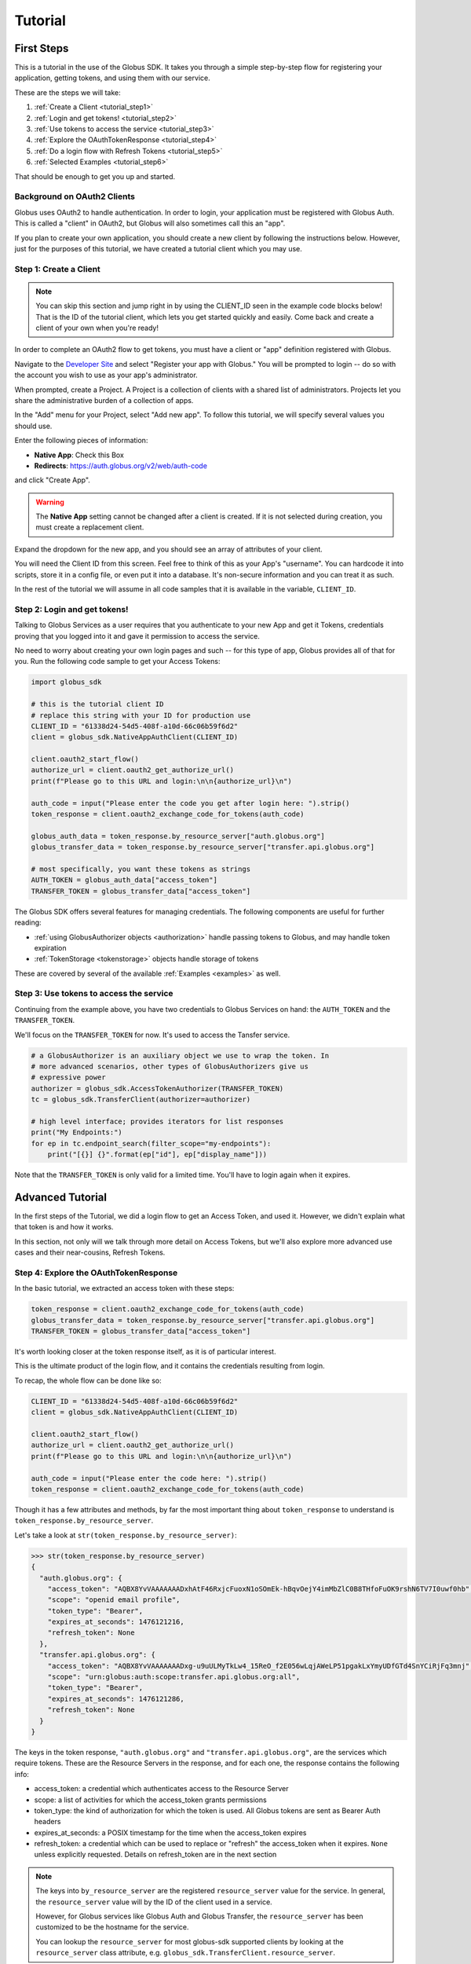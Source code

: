 .. _tutorial:

Tutorial
========

.. _getting_started:

First Steps
-----------

This is a tutorial in the use of the Globus SDK. It takes you through a simple
step-by-step flow for registering your application, getting tokens, and using
them with our service.

These are the steps we will take:

#. :ref:`Create a Client <tutorial_step1>`
#. :ref:`Login and get tokens! <tutorial_step2>`
#. :ref:`Use tokens to access the service <tutorial_step3>`
#. :ref:`Explore the OAuthTokenResponse <tutorial_step4>`
#. :ref:`Do a login flow with Refresh Tokens <tutorial_step5>`
#. :ref:`Selected Examples <tutorial_step6>`

That should be enough to get you up and started.

Background on OAuth2 Clients
~~~~~~~~~~~~~~~~~~~~~~~~~~~~

Globus uses OAuth2 to handle authentication. In order to login, your
application must be registered with Globus Auth. This is called a "client" in
OAuth2, but Globus will also sometimes call this an "app".

If you plan to create your own application, you should create a new client by
following the instructions below. However, just for the purposes of this
tutorial, we have created a tutorial client which you may use.

.. _tutorial_step1:

Step 1: Create a Client
~~~~~~~~~~~~~~~~~~~~~~~

.. note::

    You can skip this section and jump right in by using the CLIENT_ID seen in
    the example code blocks below! That is the ID of the tutorial client, which
    lets you get started quickly and easily. Come back and create a client of
    your own when you're ready!

In order to complete an OAuth2 flow to get tokens, you must have a client or
"app" definition registered with Globus.

Navigate to the `Developer Site <https://developers.globus.org>`_ and select
"Register your app with Globus."
You will be prompted to login -- do so with the account you wish to use as your
app's administrator.

When prompted, create a Project. A Project is a collection of clients with a
shared list of administrators.
Projects let you share the administrative burden of a collection of apps.

In the "Add" menu for your Project, select "Add new app". To follow this
tutorial, we will specify several values you should use.

Enter the following pieces of information:

- **Native App**: Check this Box
- **Redirects**: https://auth.globus.org/v2/web/auth-code

and click "Create App".

.. warning::

    The **Native App** setting cannot be changed after a client is created.
    If it is not selected during creation, you must create a replacement client.

Expand the dropdown for the new app, and you should see an array of
attributes of your client.

You will need the Client ID from this screen.
Feel free to think of this as your App's "username".
You can hardcode it into scripts, store it in a config file, or even put it
into a database.
It's non-secure information and you can treat it as such.

In the rest of the tutorial we will assume in all code samples that it is
available in the variable, ``CLIENT_ID``.

.. _tutorial_step2:

Step 2: Login and get tokens!
~~~~~~~~~~~~~~~~~~~~~~~~~~~~~

Talking to Globus Services as a user requires that you authenticate to your new
App and get it Tokens, credentials proving that you logged into it and gave it
permission to access the service.

No need to worry about creating your own login pages and such -- for this type
of app, Globus provides all of that for you.
Run the following code sample to get your Access Tokens:

.. code-block:: python

    import globus_sdk

    # this is the tutorial client ID
    # replace this string with your ID for production use
    CLIENT_ID = "61338d24-54d5-408f-a10d-66c06b59f6d2"
    client = globus_sdk.NativeAppAuthClient(CLIENT_ID)

    client.oauth2_start_flow()
    authorize_url = client.oauth2_get_authorize_url()
    print(f"Please go to this URL and login:\n\n{authorize_url}\n")

    auth_code = input("Please enter the code you get after login here: ").strip()
    token_response = client.oauth2_exchange_code_for_tokens(auth_code)

    globus_auth_data = token_response.by_resource_server["auth.globus.org"]
    globus_transfer_data = token_response.by_resource_server["transfer.api.globus.org"]

    # most specifically, you want these tokens as strings
    AUTH_TOKEN = globus_auth_data["access_token"]
    TRANSFER_TOKEN = globus_transfer_data["access_token"]


The Globus SDK offers several features for managing credentials. The following components
are useful for further reading:

* :ref:`using GlobusAuthorizer objects <authorization>` handle passing tokens to Globus,
  and may handle token expiration

* :ref:`TokenStorage <tokenstorage>` objects handle storage of tokens

These are covered by several of the available :ref:`Examples <examples>` as
well.

.. _tutorial_step3:

Step 3: Use tokens to access the service
~~~~~~~~~~~~~~~~~~~~~~~~~~~~~~~~~~~~~~~~

Continuing from the example above, you have two credentials to Globus Services
on hand: the ``AUTH_TOKEN`` and the ``TRANSFER_TOKEN``.

We'll focus on the ``TRANSFER_TOKEN`` for now. It's used to access the Tansfer
service.

.. _authorizer_first_use:

.. code-block:: python

    # a GlobusAuthorizer is an auxiliary object we use to wrap the token. In
    # more advanced scenarios, other types of GlobusAuthorizers give us
    # expressive power
    authorizer = globus_sdk.AccessTokenAuthorizer(TRANSFER_TOKEN)
    tc = globus_sdk.TransferClient(authorizer=authorizer)

    # high level interface; provides iterators for list responses
    print("My Endpoints:")
    for ep in tc.endpoint_search(filter_scope="my-endpoints"):
        print("[{}] {}".format(ep["id"], ep["display_name"]))


Note that the ``TRANSFER_TOKEN`` is only valid for a limited time. You'll have
to login again when it expires.


.. _advanced_tutorial:

Advanced Tutorial
-----------------

In the first steps of the Tutorial, we did a login flow to get an Access Token,
and used it. However, we didn't explain what that token is and how it works.

In this section, not only will we talk through more detail on Access Tokens, but
we'll also explore more advanced use cases and their near-cousins, Refresh Tokens.

.. _tutorial_step4:

Step 4: Explore the OAuthTokenResponse
~~~~~~~~~~~~~~~~~~~~~~~~~~~~~~~~~~~~~~

In the basic tutorial, we extracted an access token with these steps:

.. code-block:: python

    token_response = client.oauth2_exchange_code_for_tokens(auth_code)
    globus_transfer_data = token_response.by_resource_server["transfer.api.globus.org"]
    TRANSFER_TOKEN = globus_transfer_data["access_token"]

It's worth looking closer at the token response itself, as it is of particular
interest.

This is the ultimate product of the login flow, and it contains the credentials
resulting from login.

To recap, the whole flow can be done like so:

.. code-block:: python

    CLIENT_ID = "61338d24-54d5-408f-a10d-66c06b59f6d2"
    client = globus_sdk.NativeAppAuthClient(CLIENT_ID)

    client.oauth2_start_flow()
    authorize_url = client.oauth2_get_authorize_url()
    print(f"Please go to this URL and login:\n\n{authorize_url}\n")

    auth_code = input("Please enter the code here: ").strip()
    token_response = client.oauth2_exchange_code_for_tokens(auth_code)

Though it has a few attributes and methods, by far the most important thing
about ``token_response`` to understand is
``token_response.by_resource_server``.

Let's take a look at ``str(token_response.by_resource_server)``:

.. code-block:: pycon

    >>> str(token_response.by_resource_server)
    {
      "auth.globus.org": {
        "access_token": "AQBX8YvVAAAAAAADxhAtF46RxjcFuoxN1oSOmEk-hBqvOejY4imMbZlC0B8THfoFuOK9rshN6TV7I0uwf0hb",
        "scope": "openid email profile",
        "token_type": "Bearer",
        "expires_at_seconds": 1476121216,
        "refresh_token": None
      },
      "transfer.api.globus.org": {
        "access_token": "AQBX8YvVAAAAAAADxg-u9uULMyTkLw4_15ReO_f2E056wLqjAWeLP51pgakLxYmyUDfGTd4SnYCiRjFq3mnj",
        "scope": "urn:globus:auth:scope:transfer.api.globus.org:all",
        "token_type": "Bearer",
        "expires_at_seconds": 1476121286,
        "refresh_token": None
      }
    }

The keys in the token response, ``"auth.globus.org"`` and ``"transfer.api.globus.org"``,
are the services which require tokens. These are the Resource Servers in the
response, and for each one, the response contains the following info:

- access_token: a credential which authenticates access to the Resource Server
- scope: a list of activities for which the access_token grants permissions
- token_type: the kind of authorization for which the token is used. All Globus
  tokens are sent as Bearer Auth headers
- expires_at_seconds: a POSIX timestamp for the time when the access_token
  expires
- refresh_token: a credential which can be used to replace or "refresh" the
  access_token when it expires. ``None`` unless explicitly requested.
  Details on refresh_token are in the next section

.. note::

    The keys into ``by_resource_server`` are the registered ``resource_server``
    value for the service.
    In general, the ``resource_server`` value will by the ID of the client used
    in a service.

    However, for Globus services like Globus Auth and Globus Transfer, the
    ``resource_server`` has been customized to be the hostname for the service.

    You can lookup the ``resource_server`` for most globus-sdk supported
    clients by looking at the ``resource_server`` class attribute, e.g.
    ``globus_sdk.TransferClient.resource_server``.

.. _tutorial_step5:

Step 5: Do a login flow with Refresh Tokens
~~~~~~~~~~~~~~~~~~~~~~~~~~~~~~~~~~~~~~~~~~~

As described above, there is enough code to do a login flow and get an Access
Token. However, that token will expire after a short duration, after which the
user will need to login again.

This can be avoided by requesting a Refresh Token, which is valid indefinitely
(unless revoked). The purpose of Refresh Tokens is to allow an application to
replace its Access Tokens without a fresh login.

The code above can easily include Refresh Tokens by modifying the call to
``oauth2_start_flow`` as follows:

.. code-block:: python

    CLIENT_ID = "61338d24-54d5-408f-a10d-66c06b59f6d2"
    client = globus_sdk.NativeAppAuthClient(CLIENT_ID)

    client.oauth2_start_flow(refresh_tokens=True)
    authorize_url = client.oauth2_get_authorize_url()
    print(f"Please go to this URL and login:\n\n{authorize_url}\n")

    auth_code = input("Please enter the code here: ").strip()
    token_response = client.oauth2_exchange_code_for_tokens(auth_code)

If you peek at the ``token_response`` now, you'll see that the
``"refresh_token"`` fields are no longer nulled.

However, this only solves half of the problem. When should a new Access Token
be requested? The Globus SDK solves this problem for you with the
``GlobusAuthorizer`` objects :ref:`introduced above <authorizer_first_use>`.
The key is the :class:`RefreshTokenAuthorizer <globus_sdk.RefreshTokenAuthorizer>`
object, which handles refreshes.

Let's assume you want to do this with the :class:`TransferClient <globus_sdk.TransferClient>`.

.. code-block:: python

    # get credentials for the Globus Transfer service
    globus_transfer_data = token_response.by_resource_server["transfer.api.globus.org"]
    # the refresh token and access token are often abbreviated as RT and AT
    transfer_rt = globus_transfer_data["refresh_token"]
    transfer_at = globus_transfer_data["access_token"]
    expires_at_s = globus_transfer_data["expires_at_seconds"]

    # construct a RefreshTokenAuthorizer
    # note that `client` is passed to it, to allow it to do the refreshes
    authorizer = globus_sdk.RefreshTokenAuthorizer(
        transfer_rt, client, access_token=transfer_at, expires_at=expires_at_s
    )

    # and try using `tc` to make TransferClient calls. Everything should just
    # work -- for days and days, months and months, even years
    tc = globus_sdk.TransferClient(authorizer=authorizer)


With the above code, ``tc`` is a ``TransferClient`` which can authenticate
indefinitely, refreshing the Access Token whenever it expires.

.. _tutorial_step6:

Step 6: Selected Examples
~~~~~~~~~~~~~~~~~~~~~~~~~

- The :ref:`Minimal File Transfer Script <example_minimal_transfer>` provides a
  simple example of a file transfer

This example builds upon everything documented above. It will also include the
use of new features not covered by this tutorial. In particular, it will use
:ref:`the scopes module <scopes>` to provide scope strings as constants,
:class:`TransferData <globus_sdk.TransferData>` as a helper to construct a
transfer task document, and the ``requested_scopes`` argument to
``oauth2_start_flow`` (instead of the default scopes).

- The :ref:`Group Listing Script <example_group_listing>` provides a
  simple example of use of the Globus Groups service

Like the Minimal File Transfer Script, this example builds upon the tutorial,
specifying scopes. It demonstrates some simple output processing as well.
